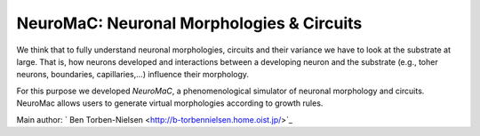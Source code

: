 NeuroMaC: Neuronal Morphologies & Circuits
------------------------------------------

We think that to fully understand neuronal morphologies, circuits and their variance we have to look at the substrate at large. That is, how neurons developed and interactions between a developing neuron and the substrate (e.g., toher neurons, boundaries, capillaries,...) influence their morphology.

For this purpose we developed *NeuroMaC*, a phenomenological simulator of neuronal morphology and circuits. NeuroMac allows users to generate virtual morphologies according to growth rules.

Main author: ` Ben Torben-Nielsen <http://b-torbennielsen.home.oist.jp/>`_
